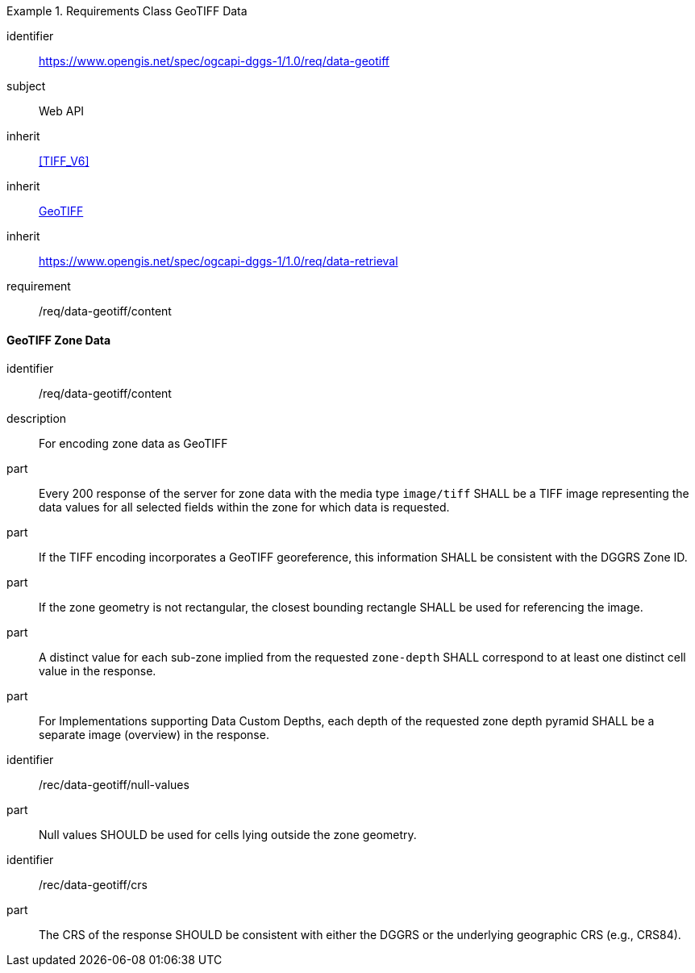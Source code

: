 [[rc_table-data_geotiff]]

[requirements_class]
.Requirements Class GeoTIFF Data
====
[%metadata]
identifier:: https://www.opengis.net/spec/ogcapi-dggs-1/1.0/req/data-geotiff
subject:: Web API
inherit:: <<TIFF_V6>>
inherit:: <<OGC19-008r4, GeoTIFF>>
inherit:: https://www.opengis.net/spec/ogcapi-dggs-1/1.0/req/data-retrieval
requirement:: /req/data-geotiff/content
====

==== GeoTIFF Zone Data

[requirement]
====
[%metadata]
identifier:: /req/data-geotiff/content
description:: For encoding zone data as GeoTIFF
part:: Every 200 response of the server for zone data with the media type `image/tiff` SHALL be a TIFF image representing the data values for all selected fields within the zone for which data is requested.
part:: If the TIFF encoding incorporates a GeoTIFF georeference, this information SHALL be consistent with the DGGRS Zone ID.
part:: If the zone geometry is not rectangular, the closest bounding rectangle SHALL be used for referencing the image.
part:: A distinct value for each sub-zone implied from the requested `zone-depth` SHALL correspond to at least one distinct cell value in the response.
part:: For Implementations supporting Data Custom Depths, each depth of the requested zone depth pyramid SHALL be a separate image (overview) in the response.
====

[recommendation]
====
[%metadata]
identifier:: /rec/data-geotiff/null-values
part:: Null values SHOULD be used for cells lying outside the zone geometry.
====

[recommendation]
====
[%metadata]
identifier:: /rec/data-geotiff/crs
part:: The CRS of the response SHOULD be consistent with either the DGGRS or the underlying geographic CRS (e.g., CRS84).
====
